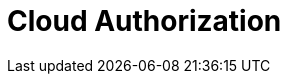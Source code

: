 = Cloud Authorization
:description: Redpanda Cloud authorization is managed using ACLs and IAM policies.
:page-layout: index
:page-cloud: true
:page-categories: Management, Security